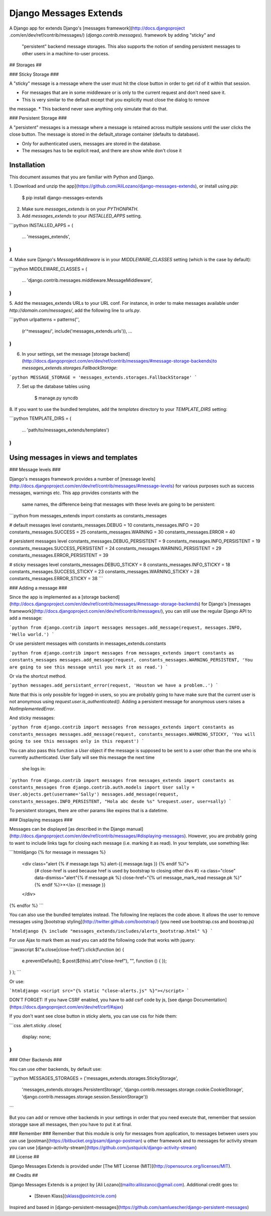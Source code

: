 Django Messages Extends
==========================

A Django app for extends Django's [messages framework](http://docs.djangoproject
.com/en/dev/ref/contrib/messages/) (`django.contrib.messages`). framework by adding "sticky"  and
 "persistent" backend message storages.  This also supports the notion of sending
 persistent messages to other users in a machine-to-user process.


## Storages ##

### Sticky Storage ###

A "sticky" message is a message where the user must hit the close button in order to get rid of
it within that session.

* For messages that are in some middleware or is only to the current request and don't need save it.
* This is very similar to the default except that you explicitly must close the dialog to remove
the message.
* This backend never save anything only simulate that do that.


### Persistent Storage ###

A "persistent" messages is a message where a message is retained across multiple sessions until
the user clicks the close button.  The message is stored in the default_storage container
(defaults to database).

* Only for authenticated users, messages are stored in the database.
* The messages has to be explicit read, and there are show while don't close it

Installation
------------

This document assumes that you are familiar with Python and Django.

1. [Download and unzip the app](https://github.com/AliLozano/django-messages-extends),
or install using `pip`:

        $ pip install django-messages-extends

2. Make sure `messages_extends` is on your `PYTHONPATH`.
3. Add `messages_extends` to your `INSTALLED_APPS` setting.

```python
INSTALLED_APPS = (
    ...
    'messages_extends',
)
```

4. Make sure Django's `MessageMiddleware` is in your `MIDDLEWARE_CLASSES` setting (which is the
case by default):

```python
MIDDLEWARE_CLASSES = (
    ...
    'django.contrib.messages.middleware.MessageMiddleware',
)
```

5. Add the messages_extends URLs to your URL conf. For instance, in order to make messages
available under `http://domain.com/messages/`, add the following line to `urls.py`.

```python
urlpatterns = patterns('',
    (r'^messages/', include('messages_extends.urls')),
    ...
)
```

6. In your settings, set the message [storage backend](http://docs.djangoproject.com/en/dev/ref/contrib/messages/#message-storage-backends)to `messages_extends.storages.FallbackStorage`:

```python
MESSAGE_STORAGE = 'messages_extends.storages.FallbackStorage'
```

7. Set up the database tables using

	    $ manage.py syncdb

8. If you want to use the bundled templates, add the `templates` directory to your
`TEMPLATE_DIRS` setting:

```python
TEMPLATE_DIRS = (
    ...
    'path/to/messages_extends/templates')
)
```


Using messages in views and templates
-------------------------------------

### Message levels ###

Django's messages framework provides a number of [message levels](http://docs.djangoproject.com/en/dev/ref/contrib/messages/#message-levels)
for various purposes such as success messages, warnings etc. This app provides constants with the
 same names, the difference being that messages with these levels are going to be persistent:

```python
from messages_extends import constants as constants_messages

# default messages level
constants_messages.DEBUG = 10
constants_messages.INFO = 20
constants_messages.SUCCESS = 25
constants_messages.WARNING = 30
constants_messages.ERROR = 40

# persistent messages level
constants_messages.DEBUG_PERSISTENT = 9
constants_messages.INFO_PERSISTENT = 19
constants_messages.SUCCESS_PERSISTENT = 24
constants_messages.WARNING_PERSISTENT = 29
constants_messages.ERROR_PERSISTENT = 39

# sticky messages level
constants_messages.DEBUG_STICKY = 8
constants_messages.INFO_STICKY = 18
constants_messages.SUCCESS_STICKY = 23
constants_messages.WARNING_STICKY = 28
constants_messages.ERROR_STICKY = 38
```

### Adding a message ###

Since the app is implemented as a [storage backend](http://docs.djangoproject.com/en/dev/ref/contrib/messages/#message-storage-backends)
for Django's [messages framework](http://docs.djangoproject.com/en/dev/ref/contrib/messages/), you
can still use the regular Django API to add a message:

```python
from django.contrib import messages
messages.add_message(request, messages.INFO, 'Hello world.')
```

Or use persistent messages with constants in messages_extends.constants

```python
from django.contrib import messages
from messages_extends import constants as constants_messages
messages.add_message(request, constants_messages.WARNING_PERSISTENT, 'You are going to see this message until you mark it as read.')
```

Or via the shortcut method.

```python
messages.add_persistant_error(request, 'Houston we have a problem..')
```

Note that this is only possible for logged-in users, so you are probably going to have make sure
that the current user is not anonymous using `request.user.is_authenticated()`. Adding a
persistent message for anonymous users raises a `NotImplementedError`.

And sticky messages:

```python
from django.contrib import messages
from messages_extends import constants as constants_messages
messages.add_message(request, constants_messages.WARNING_STICKY, 'You will going to see this messages only in this request')
```

You can also pass this function a `User` object if the message is supposed to be sent to a user
other than the one who is currently authenticated. User Sally will see this message the next time
 she logs in:

```python
from django.contrib import messages
from messages_extends import constants as constants_messages
from django.contrib.auth.models import User
sally = User.objects.get(username='Sally')
messages.add_message(request, constants_messages.INFO_PERSISTENT, "Hola abc desde %s" %request.user, user=sally)
```

To persistent storages, there are other params like expires that is a datetime.

### Displaying messages ###

Messages can be displayed [as described in the Django manual](http://docs.djangoproject.com/en/dev/ref/contrib/messages/#displaying-messages).
However, you are probably going to want to include links tags for closing each message (i.e.
marking it as read). In your template, use something like:

```htmldjango
{% for message in messages %}
    <div class="alert {% if message.tags %} alert-{{ message.tags }} {% endif %}">
        {# close-href is used because href is used by bootstrap to closing other divs #}
        <a class="close" data-dismiss="alert"{% if message.pk %} close-href="{% url message_mark_read message.pk %}"{% endif %}>×</a>
        {{ message }}
    </div>
{% endfor %}
```

You can also use the bundled templates instead. The following line replaces the code above. It
allows the user to remove messages using [bootstrap styling](http://twitter.github.com/bootstrap/)
(you need use bootstrap.css and boostrap.js)

```htmldjango
{% include "messages_extends/includes/alerts_bootstrap.html" %}
```

For use Ajax to mark them as read you can add the following code that works with jquery:

```javascript
$("a.close[close-href]").click(function (e) {
    e.preventDefault();
    $.post($(this).attr("close-href"), "", function () {
    });
}
);
```

Or use:

```htmldjango
<script src="{% static "close-alerts.js" %}"></script>
```

DON'T FORGET: If you have CSRF enabled, you have to add csrf code by js, [see django Documentation](https://docs.djangoproject.com/en/dev/ref/csrf/#ajax)

If you don't want see close button in sticky alerts, you can use css for hide them:

```css
.alert.sticky .close{
  display: none;
}
```

### Other Backends ###

You can use other backends, by default use:

```python
MESSAGES_STORAGES = ('messages_extends.storages.StickyStorage',
     'messages_extends.storages.PersistentStorage',
     'django.contrib.messages.storage.cookie.CookieStorage',
     'django.contrib.messages.storage.session.SessionStorage'))
```

But you can add or remove other backends in your settings in order that you need execute that,
remember that session storagge save all messages, then you have to put it at final.

### Remember ###
Remember that this module is only for messages from application, to messages between users you can
use [postman](https://bitbucket.org/psam/django-postman) u other framework and to messages for
activity stream you can use [django-activity-stream](https://github.com/justquick/django-activity-stream)


## License ##

Django Messages Extends is provided under [The MIT License (MIT)](http://opensource.org/licenses/MIT).


## Credits ##

Django Messages Extends is a project by [Ali Lozano](mailto:alilozanoc@gmail.com).  Additional credit
goes to:
  * [Steven Klass](sklass@pointcircle.com)


Inspired and based in [django-persistent-messages](https://github.com/samluescher/django-persistent-messages)


